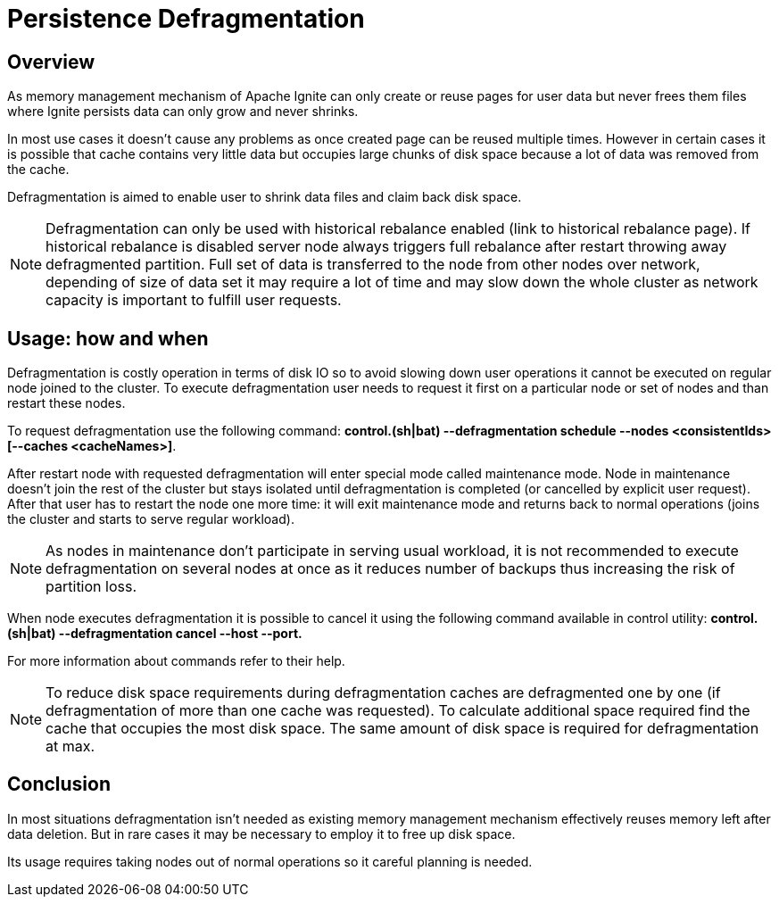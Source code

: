 // Licensed to the Apache Software Foundation (ASF) under one or more
// contributor license agreements.  See the NOTICE file distributed with
// this work for additional information regarding copyright ownership.
// The ASF licenses this file to You under the Apache License, Version 2.0
// (the "License"); you may not use this file except in compliance with
// the License.  You may obtain a copy of the License at
//
// http://www.apache.org/licenses/LICENSE-2.0
//
// Unless required by applicable law or agreed to in writing, software
// distributed under the License is distributed on an "AS IS" BASIS,
// WITHOUT WARRANTIES OR CONDITIONS OF ANY KIND, either express or implied.
// See the License for the specific language governing permissions and
// limitations under the License.
= Persistence Defragmentation

== Overview

As memory management mechanism of Apache Ignite can only create or reuse pages for user data but never frees them files where Ignite persists data can only grow and never shrinks.

In most use cases it doesn't cause any problems as once created page can be reused multiple times. However in certain cases it is possible that cache contains very little data but occupies large chunks of disk space because a lot of data was removed from the cache.

Defragmentation is aimed to enable user to shrink data files and claim back disk space.

[NOTE]
====
Defragmentation can only be used with historical rebalance enabled (link to historical rebalance page). If historical rebalance is disabled server node always triggers full rebalance after restart throwing away defragmented partition. Full set of data is transferred to the node from other nodes over network, depending of size of data set it may require a lot of time and may slow down the whole cluster as network capacity is important to fulfill user requests.
====

== Usage: how and when

Defragmentation is costly operation in terms of disk IO so to avoid slowing down user operations it cannot be executed on regular node joined to the cluster. To execute defragmentation user needs to request it first on a particular node or set of nodes and than restart these nodes.

To request defragmentation use the following command: *control.(sh|bat) --defragmentation schedule --nodes <consistentIds> [--caches <cacheNames>]*.

After restart node with requested defragmentation will enter special mode called maintenance mode. Node in maintenance doesn't join the rest of the cluster but stays isolated until defragmentation is completed (or cancelled by explicit user request). After that user has to restart the node one more time: it will exit maintenance mode and returns back to normal operations (joins the cluster and starts to serve regular workload).

[NOTE]
====
As nodes in maintenance don't participate in serving usual workload, it is not recommended to execute defragmentation on several nodes at once as it reduces number of backups thus increasing the risk of partition loss.
====

When node executes defragmentation it is possible to cancel it using the following command available in control utility: *control.(sh|bat) --defragmentation cancel --host --port.*

For more information about commands refer to their help.

[NOTE]
====
To reduce disk space requirements during defragmentation caches are defragmented one by one (if defragmentation of more than one cache was requested). To calculate additional space required find the cache that occupies the most disk space. The same amount of disk space is required for defragmentation at max.
====

== Conclusion
In most situations defragmentation isn't needed as existing memory management mechanism effectively reuses memory left after data deletion. But in rare cases it may be necessary to employ it to free up disk space.

Its usage requires taking nodes out of normal operations so it careful planning is needed.